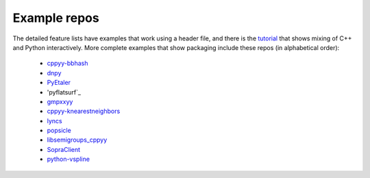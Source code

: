 .. _examples:

Example repos
=============

The detailed feature lists have examples that work using a header file, and
there is the `tutorial`_ that shows mixing of C++ and Python interactively.
More complete examples that show packaging include these repos (in
alphabetical order):

 * `cppyy-bbhash`_
 * `dnpy`_
 * `PyEtaler`_
 * 'pyflatsurf`_
 * `gmpxxyy`_
 * `cppyy-knearestneighbors`_
 * `lyncs`_
 * `popsicle`_
 * `libsemigroups_cppyy`_
 * `SopraClient`_
 * `python-vspline`_

.. _tutorial: https://bitbucket.org/wlav/cppyy/src/master/doc/tutorial/CppyyTutorial.ipynb?viewer=nbviewer&fileviewer=notebook-viewer%3Anbviewer
.. _cppyy-bbhash: https://github.com/camillescott/cppyy-bbhash
.. _dnpy: https://github.com/txjmb/dnpy
.. _PyEtaler: https://github.com/etaler/PyEtaler
.. _pyflatsurf: https://github.com/flatsurf/flatsurf
.. _gmpxxyy: https://github.com/flatsurf/gmpxxyy
.. _cppyy-knearestneighbors: https://github.com/jclay/cppyy-knearestneighbors-example
.. _lyncs: https://github.com/sbacchio/lyncs
.. _popsicle: https://github.com/kunitoki/popsicle
.. _libsemigroups_cppyy: https://github.com/libsemigroups/libsemigroups_cppyy
.. _SopraClient: https://github.com/SoPra-Team-17/Client
.. _python-vspline: https://bitbucket.org/kfj/python-vspline
